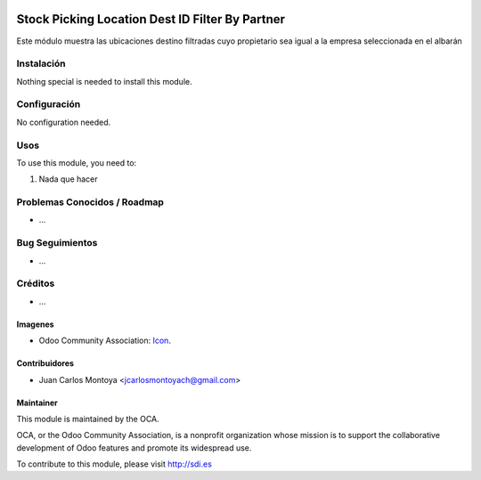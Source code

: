 .. image:: https://img.shields.io/badge/licence-AGPL--3-blue.svg
   :target: http://www.gnu.org/licenses/agpl-3.0-standalone.html
   :alt: License: AGPL-3

================================================
Stock Picking Location Dest ID Filter By Partner
================================================

Este módulo muestra las ubicaciones destino
filtradas cuyo propietario sea igual a la empresa seleccionada
en el albarán



Instalación
===========

Nothing special is needed to install this module.

Configuración
=============

No configuration needed.

Usos
====


To use this module, you need to:

#. Nada que hacer



Problemas Conocidos / Roadmap
=============================

* ...

Bug Seguimientos
================

* ...

Créditos
========

* ...

Imagenes
--------

* Odoo Community Association: `Icon <https://github.com/OCA/maintainer-tools/blob/master/template/module/static/description/icon.svg>`_.


Contribuidores
--------------

* Juan Carlos Montoya <jcarlosmontoyach@gmail.com>


Maintainer
----------

.. image:: https://odoo-community.org/logo.png
   :alt: Odoo Community Association
   :target: https://odoo-community.org

This module is maintained by the OCA.

OCA, or the Odoo Community Association, is a nonprofit organization whose
mission is to support the collaborative development of Odoo features and
promote its widespread use.

To contribute to this module, please visit http://sdi.es
